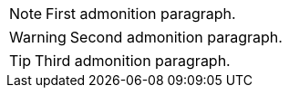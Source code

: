 NOTE: First admonition paragraph.

WARNING: Second admonition paragraph.

TIP: Third admonition paragraph.
